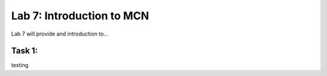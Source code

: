 Lab 7: Introduction to MCN
==========================

Lab 7 will provide and introduction to...

Task 1: 
~~~~~~~~~~~~~~~~~~~~~~~~
testing
